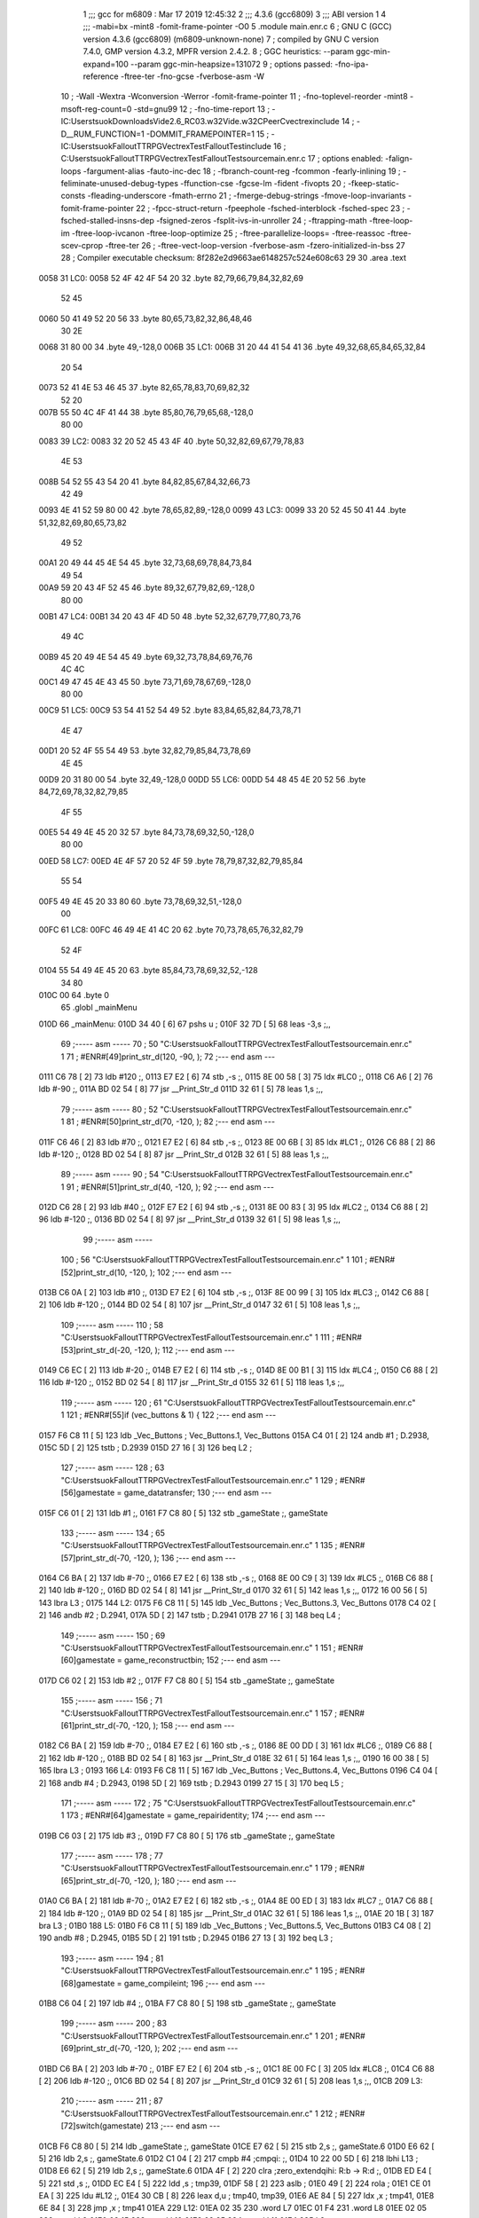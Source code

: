                               1 ;;; gcc for m6809 : Mar 17 2019 12:45:32
                              2 ;;; 4.3.6 (gcc6809)
                              3 ;;; ABI version 1
                              4 ;;; -mabi=bx -mint8 -fomit-frame-pointer -O0
                              5 	.module	main.enr.c
                              6 ; GNU C (GCC) version 4.3.6 (gcc6809) (m6809-unknown-none)
                              7 ;	compiled by GNU C version 7.4.0, GMP version 4.3.2, MPFR version 2.4.2.
                              8 ; GGC heuristics: --param ggc-min-expand=100 --param ggc-min-heapsize=131072
                              9 ; options passed:  -fno-ipa-reference -ftree-ter -fno-gcse -fverbose-asm -W
                             10 ; -Wall -Wextra -Wconversion -Werror -fomit-frame-pointer
                             11 ; -fno-toplevel-reorder -mint8 -msoft-reg-count=0 -std=gnu99
                             12 ; -fno-time-report
                             13 ; -IC:\Users\tsuok\Downloads\Vide2.6_RC03.w32\Vide.w32\C\PeerC\vectrex\include
                             14 ; -D__RUM_FUNCTION=1 -DOMMIT_FRAMEPOINTER=1
                             15 ; -IC:\Users\tsuok\FalloutTTRPG\VectrexTest\FalloutTest\include
                             16 ; C:\Users\tsuok\FalloutTTRPG\VectrexTest\FalloutTest\source\main.enr.c
                             17 ; options enabled:  -falign-loops -fargument-alias -fauto-inc-dec
                             18 ; -fbranch-count-reg -fcommon -fearly-inlining
                             19 ; -feliminate-unused-debug-types -ffunction-cse -fgcse-lm -fident -fivopts
                             20 ; -fkeep-static-consts -fleading-underscore -fmath-errno
                             21 ; -fmerge-debug-strings -fmove-loop-invariants -fomit-frame-pointer
                             22 ; -fpcc-struct-return -fpeephole -fsched-interblock -fsched-spec
                             23 ; -fsched-stalled-insns-dep -fsigned-zeros -fsplit-ivs-in-unroller
                             24 ; -ftrapping-math -ftree-loop-im -ftree-loop-ivcanon -ftree-loop-optimize
                             25 ; -ftree-parallelize-loops= -ftree-reassoc -ftree-scev-cprop -ftree-ter
                             26 ; -ftree-vect-loop-version -fverbose-asm -fzero-initialized-in-bss
                             27 
                             28 ; Compiler executable checksum: 8f282e2d9663ae6148257c524e608c63
                             29 
                             30 	.area	.text
   0058                      31 LC0:
   0058 52 4F 42 4F 54 20    32 	.byte	82,79,66,79,84,32,82,69
        52 45
   0060 50 41 49 52 20 56    33 	.byte	80,65,73,82,32,86,48,46
        30 2E
   0068 31 80 00             34 	.byte	49,-128,0
   006B                      35 LC1:
   006B 31 20 44 41 54 41    36 	.byte	49,32,68,65,84,65,32,84
        20 54
   0073 52 41 4E 53 46 45    37 	.byte	82,65,78,83,70,69,82,32
        52 20
   007B 55 50 4C 4F 41 44    38 	.byte	85,80,76,79,65,68,-128,0
        80 00
   0083                      39 LC2:
   0083 32 20 52 45 43 4F    40 	.byte	50,32,82,69,67,79,78,83
        4E 53
   008B 54 52 55 43 54 20    41 	.byte	84,82,85,67,84,32,66,73
        42 49
   0093 4E 41 52 59 80 00    42 	.byte	78,65,82,89,-128,0
   0099                      43 LC3:
   0099 33 20 52 45 50 41    44 	.byte	51,32,82,69,80,65,73,82
        49 52
   00A1 20 49 44 45 4E 54    45 	.byte	32,73,68,69,78,84,73,84
        49 54
   00A9 59 20 43 4F 52 45    46 	.byte	89,32,67,79,82,69,-128,0
        80 00
   00B1                      47 LC4:
   00B1 34 20 43 4F 4D 50    48 	.byte	52,32,67,79,77,80,73,76
        49 4C
   00B9 45 20 49 4E 54 45    49 	.byte	69,32,73,78,84,69,76,76
        4C 4C
   00C1 49 47 45 4E 43 45    50 	.byte	73,71,69,78,67,69,-128,0
        80 00
   00C9                      51 LC5:
   00C9 53 54 41 52 54 49    52 	.byte	83,84,65,82,84,73,78,71
        4E 47
   00D1 20 52 4F 55 54 49    53 	.byte	32,82,79,85,84,73,78,69
        4E 45
   00D9 20 31 80 00          54 	.byte	32,49,-128,0
   00DD                      55 LC6:
   00DD 54 48 45 4E 20 52    56 	.byte	84,72,69,78,32,82,79,85
        4F 55
   00E5 54 49 4E 45 20 32    57 	.byte	84,73,78,69,32,50,-128,0
        80 00
   00ED                      58 LC7:
   00ED 4E 4F 57 20 52 4F    59 	.byte	78,79,87,32,82,79,85,84
        55 54
   00F5 49 4E 45 20 33 80    60 	.byte	73,78,69,32,51,-128,0
        00
   00FC                      61 LC8:
   00FC 46 49 4E 41 4C 20    62 	.byte	70,73,78,65,76,32,82,79
        52 4F
   0104 55 54 49 4E 45 20    63 	.byte	85,84,73,78,69,32,52,-128
        34 80
   010C 00                   64 	.byte	0
                             65 	.globl	_mainMenu
   010D                      66 _mainMenu:
   010D 34 40         [ 6]   67 	pshs	u	;
   010F 32 7D         [ 5]   68 	leas	-3,s	;,,
                             69 ;----- asm -----
                             70 ; 50 "C:\Users\tsuok\FalloutTTRPG\VectrexTest\FalloutTest\source\main.enr.c" 1
                             71 	; #ENR#[49]print_str_d(120, -90, );
                             72 ;--- end asm ---
   0111 C6 78         [ 2]   73 	ldb	#120	;,
   0113 E7 E2         [ 6]   74 	stb	,-s	;,
   0115 8E 00 58      [ 3]   75 	ldx	#LC0	;,
   0118 C6 A6         [ 2]   76 	ldb	#-90	;,
   011A BD 02 54      [ 8]   77 	jsr	__Print_Str_d
   011D 32 61         [ 5]   78 	leas	1,s	;,,
                             79 ;----- asm -----
                             80 ; 52 "C:\Users\tsuok\FalloutTTRPG\VectrexTest\FalloutTest\source\main.enr.c" 1
                             81 	; #ENR#[50]print_str_d(70, -120, );
                             82 ;--- end asm ---
   011F C6 46         [ 2]   83 	ldb	#70	;,
   0121 E7 E2         [ 6]   84 	stb	,-s	;,
   0123 8E 00 6B      [ 3]   85 	ldx	#LC1	;,
   0126 C6 88         [ 2]   86 	ldb	#-120	;,
   0128 BD 02 54      [ 8]   87 	jsr	__Print_Str_d
   012B 32 61         [ 5]   88 	leas	1,s	;,,
                             89 ;----- asm -----
                             90 ; 54 "C:\Users\tsuok\FalloutTTRPG\VectrexTest\FalloutTest\source\main.enr.c" 1
                             91 	; #ENR#[51]print_str_d(40, -120, );
                             92 ;--- end asm ---
   012D C6 28         [ 2]   93 	ldb	#40	;,
   012F E7 E2         [ 6]   94 	stb	,-s	;,
   0131 8E 00 83      [ 3]   95 	ldx	#LC2	;,
   0134 C6 88         [ 2]   96 	ldb	#-120	;,
   0136 BD 02 54      [ 8]   97 	jsr	__Print_Str_d
   0139 32 61         [ 5]   98 	leas	1,s	;,,
                             99 ;----- asm -----
                            100 ; 56 "C:\Users\tsuok\FalloutTTRPG\VectrexTest\FalloutTest\source\main.enr.c" 1
                            101 	; #ENR#[52]print_str_d(10, -120, );
                            102 ;--- end asm ---
   013B C6 0A         [ 2]  103 	ldb	#10	;,
   013D E7 E2         [ 6]  104 	stb	,-s	;,
   013F 8E 00 99      [ 3]  105 	ldx	#LC3	;,
   0142 C6 88         [ 2]  106 	ldb	#-120	;,
   0144 BD 02 54      [ 8]  107 	jsr	__Print_Str_d
   0147 32 61         [ 5]  108 	leas	1,s	;,,
                            109 ;----- asm -----
                            110 ; 58 "C:\Users\tsuok\FalloutTTRPG\VectrexTest\FalloutTest\source\main.enr.c" 1
                            111 	; #ENR#[53]print_str_d(-20, -120, );
                            112 ;--- end asm ---
   0149 C6 EC         [ 2]  113 	ldb	#-20	;,
   014B E7 E2         [ 6]  114 	stb	,-s	;,
   014D 8E 00 B1      [ 3]  115 	ldx	#LC4	;,
   0150 C6 88         [ 2]  116 	ldb	#-120	;,
   0152 BD 02 54      [ 8]  117 	jsr	__Print_Str_d
   0155 32 61         [ 5]  118 	leas	1,s	;,,
                            119 ;----- asm -----
                            120 ; 61 "C:\Users\tsuok\FalloutTTRPG\VectrexTest\FalloutTest\source\main.enr.c" 1
                            121 	; #ENR#[55]if (vec_buttons & 1) {
                            122 ;--- end asm ---
   0157 F6 C8 11      [ 5]  123 	ldb	_Vec_Buttons	; Vec_Buttons.1, Vec_Buttons
   015A C4 01         [ 2]  124 	andb	#1	; D.2938,
   015C 5D            [ 2]  125 	tstb	; D.2939
   015D 27 16         [ 3]  126 	beq	L2	;
                            127 ;----- asm -----
                            128 ; 63 "C:\Users\tsuok\FalloutTTRPG\VectrexTest\FalloutTest\source\main.enr.c" 1
                            129 	; #ENR#[56]gamestate = game_datatransfer;
                            130 ;--- end asm ---
   015F C6 01         [ 2]  131 	ldb	#1	;,
   0161 F7 C8 80      [ 5]  132 	stb	_gameState	;, gameState
                            133 ;----- asm -----
                            134 ; 65 "C:\Users\tsuok\FalloutTTRPG\VectrexTest\FalloutTest\source\main.enr.c" 1
                            135 	; #ENR#[57]print_str_d(-70, -120, );
                            136 ;--- end asm ---
   0164 C6 BA         [ 2]  137 	ldb	#-70	;,
   0166 E7 E2         [ 6]  138 	stb	,-s	;,
   0168 8E 00 C9      [ 3]  139 	ldx	#LC5	;,
   016B C6 88         [ 2]  140 	ldb	#-120	;,
   016D BD 02 54      [ 8]  141 	jsr	__Print_Str_d
   0170 32 61         [ 5]  142 	leas	1,s	;,,
   0172 16 00 56      [ 5]  143 	lbra	L3	;
   0175                     144 L2:
   0175 F6 C8 11      [ 5]  145 	ldb	_Vec_Buttons	; Vec_Buttons.3, Vec_Buttons
   0178 C4 02         [ 2]  146 	andb	#2	; D.2941,
   017A 5D            [ 2]  147 	tstb	; D.2941
   017B 27 16         [ 3]  148 	beq	L4	;
                            149 ;----- asm -----
                            150 ; 69 "C:\Users\tsuok\FalloutTTRPG\VectrexTest\FalloutTest\source\main.enr.c" 1
                            151 	; #ENR#[60]gamestate = game_reconstructbin;
                            152 ;--- end asm ---
   017D C6 02         [ 2]  153 	ldb	#2	;,
   017F F7 C8 80      [ 5]  154 	stb	_gameState	;, gameState
                            155 ;----- asm -----
                            156 ; 71 "C:\Users\tsuok\FalloutTTRPG\VectrexTest\FalloutTest\source\main.enr.c" 1
                            157 	; #ENR#[61]print_str_d(-70, -120, );
                            158 ;--- end asm ---
   0182 C6 BA         [ 2]  159 	ldb	#-70	;,
   0184 E7 E2         [ 6]  160 	stb	,-s	;,
   0186 8E 00 DD      [ 3]  161 	ldx	#LC6	;,
   0189 C6 88         [ 2]  162 	ldb	#-120	;,
   018B BD 02 54      [ 8]  163 	jsr	__Print_Str_d
   018E 32 61         [ 5]  164 	leas	1,s	;,,
   0190 16 00 38      [ 5]  165 	lbra	L3	;
   0193                     166 L4:
   0193 F6 C8 11      [ 5]  167 	ldb	_Vec_Buttons	; Vec_Buttons.4, Vec_Buttons
   0196 C4 04         [ 2]  168 	andb	#4	; D.2943,
   0198 5D            [ 2]  169 	tstb	; D.2943
   0199 27 15         [ 3]  170 	beq	L5	;
                            171 ;----- asm -----
                            172 ; 75 "C:\Users\tsuok\FalloutTTRPG\VectrexTest\FalloutTest\source\main.enr.c" 1
                            173 	; #ENR#[64]gamestate = game_repairidentity;
                            174 ;--- end asm ---
   019B C6 03         [ 2]  175 	ldb	#3	;,
   019D F7 C8 80      [ 5]  176 	stb	_gameState	;, gameState
                            177 ;----- asm -----
                            178 ; 77 "C:\Users\tsuok\FalloutTTRPG\VectrexTest\FalloutTest\source\main.enr.c" 1
                            179 	; #ENR#[65]print_str_d(-70, -120, );
                            180 ;--- end asm ---
   01A0 C6 BA         [ 2]  181 	ldb	#-70	;,
   01A2 E7 E2         [ 6]  182 	stb	,-s	;,
   01A4 8E 00 ED      [ 3]  183 	ldx	#LC7	;,
   01A7 C6 88         [ 2]  184 	ldb	#-120	;,
   01A9 BD 02 54      [ 8]  185 	jsr	__Print_Str_d
   01AC 32 61         [ 5]  186 	leas	1,s	;,,
   01AE 20 1B         [ 3]  187 	bra	L3	;
   01B0                     188 L5:
   01B0 F6 C8 11      [ 5]  189 	ldb	_Vec_Buttons	; Vec_Buttons.5, Vec_Buttons
   01B3 C4 08         [ 2]  190 	andb	#8	; D.2945,
   01B5 5D            [ 2]  191 	tstb	; D.2945
   01B6 27 13         [ 3]  192 	beq	L3	;
                            193 ;----- asm -----
                            194 ; 81 "C:\Users\tsuok\FalloutTTRPG\VectrexTest\FalloutTest\source\main.enr.c" 1
                            195 	; #ENR#[68]gamestate = game_compileint;
                            196 ;--- end asm ---
   01B8 C6 04         [ 2]  197 	ldb	#4	;,
   01BA F7 C8 80      [ 5]  198 	stb	_gameState	;, gameState
                            199 ;----- asm -----
                            200 ; 83 "C:\Users\tsuok\FalloutTTRPG\VectrexTest\FalloutTest\source\main.enr.c" 1
                            201 	; #ENR#[69]print_str_d(-70, -120, );
                            202 ;--- end asm ---
   01BD C6 BA         [ 2]  203 	ldb	#-70	;,
   01BF E7 E2         [ 6]  204 	stb	,-s	;,
   01C1 8E 00 FC      [ 3]  205 	ldx	#LC8	;,
   01C4 C6 88         [ 2]  206 	ldb	#-120	;,
   01C6 BD 02 54      [ 8]  207 	jsr	__Print_Str_d
   01C9 32 61         [ 5]  208 	leas	1,s	;,,
   01CB                     209 L3:
                            210 ;----- asm -----
                            211 ; 87 "C:\Users\tsuok\FalloutTTRPG\VectrexTest\FalloutTest\source\main.enr.c" 1
                            212 	; #ENR#[72]switch(gamestate)
                            213 ;--- end asm ---
   01CB F6 C8 80      [ 5]  214 	ldb	_gameState	;, gameState
   01CE E7 62         [ 5]  215 	stb	2,s	;, gameState.6
   01D0 E6 62         [ 5]  216 	ldb	2,s	;, gameState.6
   01D2 C1 04         [ 2]  217 	cmpb	#4	;cmpqi:	;,
   01D4 10 22 00 5D   [ 6]  218 	lbhi	L13	;
   01D8 E6 62         [ 5]  219 	ldb	2,s	;, gameState.6
   01DA 4F            [ 2]  220 	clra		;zero_extendqihi: R:b -> R:d	;,
   01DB ED E4         [ 5]  221 	std	,s	;,
   01DD EC E4         [ 5]  222 	ldd	,s	; tmp39,
   01DF 58            [ 2]  223 	aslb	;
   01E0 49            [ 2]  224 	rola	;
   01E1 CE 01 EA      [ 3]  225 	ldu	#L12	;,
   01E4 30 CB         [ 8]  226 	leax	d,u	; tmp40, tmp39,
   01E6 AE 84         [ 5]  227 	ldx	,x	; tmp41,
   01E8 6E 84         [ 3]  228 	jmp	,x	; tmp41
   01EA                     229 L12:
   01EA 02 35               230 	.word	L7
   01EC 01 F4               231 	.word	L8
   01EE 02 05               232 	.word	L9
   01F0 02 15               233 	.word	L10
   01F2 02 25               234 	.word	L11
   01F4                     235 L8:
                            236 ;----- asm -----
                            237 ; 92 "C:\Users\tsuok\FalloutTTRPG\VectrexTest\FalloutTest\source\main.enr.c" 1
                            238 	; #ENR#[75]print_str_d(-70, -120, );
                            239 ;--- end asm ---
   01F4 C6 BA         [ 2]  240 	ldb	#-70	;,
   01F6 E7 E2         [ 6]  241 	stb	,-s	;,
   01F8 8E 00 C9      [ 3]  242 	ldx	#LC5	;,
   01FB C6 88         [ 2]  243 	ldb	#-120	;,
   01FD BD 02 54      [ 8]  244 	jsr	__Print_Str_d
   0200 32 61         [ 5]  245 	leas	1,s	;,,
                            246 ;----- asm -----
                            247 ; 94 "C:\Users\tsuok\FalloutTTRPG\VectrexTest\FalloutTest\source\main.enr.c" 1
                            248 	; #ENR#[76]break;
                            249 ;--- end asm ---
   0202 16 00 30      [ 5]  250 	lbra	L13	;
   0205                     251 L9:
                            252 ;----- asm -----
                            253 ; 98 "C:\Users\tsuok\FalloutTTRPG\VectrexTest\FalloutTest\source\main.enr.c" 1
                            254 	; #ENR#[78]print_str_d(-70, -120, );
                            255 ;--- end asm ---
   0205 C6 BA         [ 2]  256 	ldb	#-70	;,
   0207 E7 E2         [ 6]  257 	stb	,-s	;,
   0209 8E 00 DD      [ 3]  258 	ldx	#LC6	;,
   020C C6 88         [ 2]  259 	ldb	#-120	;,
   020E BD 02 54      [ 8]  260 	jsr	__Print_Str_d
   0211 32 61         [ 5]  261 	leas	1,s	;,,
                            262 ;----- asm -----
                            263 ; 100 "C:\Users\tsuok\FalloutTTRPG\VectrexTest\FalloutTest\source\main.enr.c" 1
                            264 	; #ENR#[79]break;
                            265 ;--- end asm ---
   0213 20 20         [ 3]  266 	bra	L13	;
   0215                     267 L10:
                            268 ;----- asm -----
                            269 ; 104 "C:\Users\tsuok\FalloutTTRPG\VectrexTest\FalloutTest\source\main.enr.c" 1
                            270 	; #ENR#[81]print_str_d(-70, -120, );
                            271 ;--- end asm ---
   0215 C6 BA         [ 2]  272 	ldb	#-70	;,
   0217 E7 E2         [ 6]  273 	stb	,-s	;,
   0219 8E 00 ED      [ 3]  274 	ldx	#LC7	;,
   021C C6 88         [ 2]  275 	ldb	#-120	;,
   021E BD 02 54      [ 8]  276 	jsr	__Print_Str_d
   0221 32 61         [ 5]  277 	leas	1,s	;,,
                            278 ;----- asm -----
                            279 ; 106 "C:\Users\tsuok\FalloutTTRPG\VectrexTest\FalloutTest\source\main.enr.c" 1
                            280 	; #ENR#[82]break;
                            281 ;--- end asm ---
   0223 20 10         [ 3]  282 	bra	L13	;
   0225                     283 L11:
                            284 ;----- asm -----
                            285 ; 110 "C:\Users\tsuok\FalloutTTRPG\VectrexTest\FalloutTest\source\main.enr.c" 1
                            286 	; #ENR#[84]print_str_d(-70, -120, );
                            287 ;--- end asm ---
   0225 C6 BA         [ 2]  288 	ldb	#-70	;,
   0227 E7 E2         [ 6]  289 	stb	,-s	;,
   0229 8E 00 FC      [ 3]  290 	ldx	#LC8	;,
   022C C6 88         [ 2]  291 	ldb	#-120	;,
   022E BD 02 54      [ 8]  292 	jsr	__Print_Str_d
   0231 32 61         [ 5]  293 	leas	1,s	;,,
                            294 ;----- asm -----
                            295 ; 112 "C:\Users\tsuok\FalloutTTRPG\VectrexTest\FalloutTest\source\main.enr.c" 1
                            296 	; #ENR#[85]break;
                            297 ;--- end asm ---
   0233 20 00         [ 3]  298 	bra	L13	;
   0235                     299 L7:
                            300 ;----- asm -----
                            301 ; 116 "C:\Users\tsuok\FalloutTTRPG\VectrexTest\FalloutTest\source\main.enr.c" 1
                            302 	; #ENR#[87]break;
                            303 ;--- end asm ---
   0235                     304 L13:
   0235 32 63         [ 5]  305 	leas	3,s	;,,
   0237 35 C0         [ 7]  306 	puls	u,pc	;
                            307 	.globl	_main
   0239                     308 _main:
                            309 ;----- asm -----
                            310 ; 125 "C:\Users\tsuok\FalloutTTRPG\VectrexTest\FalloutTest\source\main.enr.c" 1
                            311 	; #ENR#[95]gamestate = mainmenu;
                            312 ;--- end asm ---
   0239 7F C8 80      [ 7]  313 	clr	_gameState	; gameState
                            314 ;----- asm -----
                            315 ; 127 "C:\Users\tsuok\FalloutTTRPG\VectrexTest\FalloutTest\source\main.enr.c" 1
                            316 	; #ENR#[96]while(1)
                            317 ;--- end asm ---
   023C                     318 L15:
                            319 ;----- asm -----
                            320 ; 130 "C:\Users\tsuok\FalloutTTRPG\VectrexTest\FalloutTest\source\main.enr.c" 1
                            321 	; #ENR#[98]wait_recal();
                            322 ;--- end asm ---
   023C BD F1 92      [ 8]  323 	jsr	___Wait_Recal
                            324 ;----- asm -----
                            325 ; 134 "C:\Users\tsuok\FalloutTTRPG\VectrexTest\FalloutTest\source\main.enr.c" 1
                            326 	; #ENR#[101]frwait();
                            327 ;--- end asm ---
   023F BD F1 92      [ 8]  328 	jsr	___Wait_Recal
                            329 ;----- asm -----
                            330 ; 136 "C:\Users\tsuok\FalloutTTRPG\VectrexTest\FalloutTest\source\main.enr.c" 1
                            331 	; #ENR#[102]intensity_a(0x5f);
                            332 ;--- end asm ---
   0242 C6 5F         [ 2]  333 	ldb	#95	;,
   0244 BD 02 4F      [ 8]  334 	jsr	__Intensity_a
                            335 ;----- asm -----
                            336 ; 138 "C:\Users\tsuok\FalloutTTRPG\VectrexTest\FalloutTest\source\main.enr.c" 1
                            337 	; #ENR#[103]read_btns();
                            338 ;--- end asm ---
   0247 BD F1 BA      [ 8]  339 	jsr	___Read_Btns
                            340 ;----- asm -----
                            341 ; 145 "C:\Users\tsuok\FalloutTTRPG\VectrexTest\FalloutTest\source\main.enr.c" 1
                            342 	; #ENR#[109]mainmenu();
                            343 ;--- end asm ---
   024A BD 01 0D      [ 8]  344 	jsr	_mainMenu
   024D 20 ED         [ 3]  345 	bra	L15	;
                            346 	.area	.bss
                            347 	.globl	_gameState
   C880                     348 _gameState:	.blkb	1
ASxxxx Assembler V05.00  (Motorola 6809), page 1.
Hexidecimal [16-Bits]

Symbol Table

    .__.$$$.       =   2710 L   |     .__.ABS.       =   0000 G
    .__.CPU.       =   0000 L   |     .__.H$L.       =   0001 L
  2 A$main$103         00E3 GR  |   2 A$main$104         00E5 GR
  2 A$main$105         00E7 GR  |   2 A$main$106         00EA GR
  2 A$main$107         00EC GR  |   2 A$main$108         00EF GR
  2 A$main$113         00F1 GR  |   2 A$main$114         00F3 GR
  2 A$main$115         00F5 GR  |   2 A$main$116         00F8 GR
  2 A$main$117         00FA GR  |   2 A$main$118         00FD GR
  2 A$main$123         00FF GR  |   2 A$main$124         0102 GR
  2 A$main$125         0104 GR  |   2 A$main$126         0105 GR
  2 A$main$131         0107 GR  |   2 A$main$132         0109 GR
  2 A$main$137         010C GR  |   2 A$main$138         010E GR
  2 A$main$139         0110 GR  |   2 A$main$140         0113 GR
  2 A$main$141         0115 GR  |   2 A$main$142         0118 GR
  2 A$main$143         011A GR  |   2 A$main$145         011D GR
  2 A$main$146         0120 GR  |   2 A$main$147         0122 GR
  2 A$main$148         0123 GR  |   2 A$main$153         0125 GR
  2 A$main$154         0127 GR  |   2 A$main$159         012A GR
  2 A$main$160         012C GR  |   2 A$main$161         012E GR
  2 A$main$162         0131 GR  |   2 A$main$163         0133 GR
  2 A$main$164         0136 GR  |   2 A$main$165         0138 GR
  2 A$main$167         013B GR  |   2 A$main$168         013E GR
  2 A$main$169         0140 GR  |   2 A$main$170         0141 GR
  2 A$main$175         0143 GR  |   2 A$main$176         0145 GR
  2 A$main$181         0148 GR  |   2 A$main$182         014A GR
  2 A$main$183         014C GR  |   2 A$main$184         014F GR
  2 A$main$185         0151 GR  |   2 A$main$186         0154 GR
  2 A$main$187         0156 GR  |   2 A$main$189         0158 GR
  2 A$main$190         015B GR  |   2 A$main$191         015D GR
  2 A$main$192         015E GR  |   2 A$main$197         0160 GR
  2 A$main$198         0162 GR  |   2 A$main$203         0165 GR
  2 A$main$204         0167 GR  |   2 A$main$205         0169 GR
  2 A$main$206         016C GR  |   2 A$main$207         016E GR
  2 A$main$208         0171 GR  |   2 A$main$214         0173 GR
  2 A$main$215         0176 GR  |   2 A$main$216         0178 GR
  2 A$main$217         017A GR  |   2 A$main$218         017C GR
  2 A$main$219         0180 GR  |   2 A$main$220         0182 GR
  2 A$main$221         0183 GR  |   2 A$main$222         0185 GR
  2 A$main$223         0187 GR  |   2 A$main$224         0188 GR
  2 A$main$225         0189 GR  |   2 A$main$226         018C GR
  2 A$main$227         018E GR  |   2 A$main$228         0190 GR
  2 A$main$240         019C GR  |   2 A$main$241         019E GR
  2 A$main$242         01A0 GR  |   2 A$main$243         01A3 GR
  2 A$main$244         01A5 GR  |   2 A$main$245         01A8 GR
  2 A$main$250         01AA GR  |   2 A$main$256         01AD GR
  2 A$main$257         01AF GR  |   2 A$main$258         01B1 GR
  2 A$main$259         01B4 GR  |   2 A$main$260         01B6 GR
  2 A$main$261         01B9 GR  |   2 A$main$266         01BB GR
  2 A$main$272         01BD GR  |   2 A$main$273         01BF GR
  2 A$main$274         01C1 GR  |   2 A$main$275         01C4 GR
  2 A$main$276         01C6 GR  |   2 A$main$277         01C9 GR
  2 A$main$282         01CB GR  |   2 A$main$288         01CD GR
  2 A$main$289         01CF GR  |   2 A$main$290         01D1 GR
  2 A$main$291         01D4 GR  |   2 A$main$292         01D6 GR
  2 A$main$293         01D9 GR  |   2 A$main$298         01DB GR
  2 A$main$305         01DD GR  |   2 A$main$306         01DF GR
  2 A$main$313         01E1 GR  |   2 A$main$323         01E4 GR
  2 A$main$328         01E7 GR  |   2 A$main$333         01EA GR
  2 A$main$334         01EC GR  |   2 A$main$339         01EF GR
  2 A$main$344         01F2 GR  |   2 A$main$345         01F5 GR
  2 A$main$67          00B5 GR  |   2 A$main$68          00B7 GR
  2 A$main$73          00B9 GR  |   2 A$main$74          00BB GR
  2 A$main$75          00BD GR  |   2 A$main$76          00C0 GR
  2 A$main$77          00C2 GR  |   2 A$main$78          00C5 GR
  2 A$main$83          00C7 GR  |   2 A$main$84          00C9 GR
  2 A$main$85          00CB GR  |   2 A$main$86          00CE GR
  2 A$main$87          00D0 GR  |   2 A$main$88          00D3 GR
  2 A$main$93          00D5 GR  |   2 A$main$94          00D7 GR
  2 A$main$95          00D9 GR  |   2 A$main$96          00DC GR
  2 A$main$97          00DE GR  |   2 A$main$98          00E1 GR
  2 L10                01BD R   |   2 L11                01CD R
  2 L12                0192 R   |   2 L13                01DD R
  2 L15                01E4 R   |   2 L2                 011D R
  2 L3                 0173 R   |   2 L4                 013B R
  2 L5                 0158 R   |   2 L7                 01DD R
  2 L8                 019C R   |   2 L9                 01AD R
  2 LC0                0000 R   |   2 LC1                0013 R
  2 LC2                002B R   |   2 LC3                0041 R
  2 LC4                0059 R   |   2 LC5                0071 R
  2 LC6                0085 R   |   2 LC7                0095 R
  2 LC8                00A4 R   |     _Vec_Buttons       **** GX
    __Intensity_a      **** GX  |     __Print_Str_d      **** GX
    ___Read_Btns       **** GX  |     ___Wait_Recal      **** GX
  3 _gameState         0000 GR  |   2 _main              01E1 GR
  2 _mainMenu          00B5 GR

ASxxxx Assembler V05.00  (Motorola 6809), page 2.
Hexidecimal [16-Bits]

Area Table

[_CSEG]
   0 _CODE            size    0   flags C080
   2 .text            size  1F7   flags  100
   3 .bss             size    1   flags    0
[_DSEG]
   1 _DATA            size    0   flags C0C0

